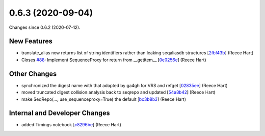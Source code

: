 
0.6.3 (2020-09-04)
###################

Changes since 0.6.2 (2020-07-12).

New Features
$$$$$$$$$$$$$

* translate_alias now returns list of string identifiers rather than leaking seqaliasdb structures [`2fbf43b <https://github.com/biocommons/biocommons.seqrepo/commit/2fbf43b>`_] (Reece Hart)
* Closes `#88 <https://github.com/biocommons/biocommons.seqrepo/issues/88/>`_: Implement SequenceProxy for return from __getitem__ [`0e0256e <https://github.com/biocommons/biocommons.seqrepo/commit/0e0256e>`_] (Reece Hart)

Other Changes
$$$$$$$$$$$$$$

* synchronized the digest name with that adopted by ga4gh for VRS and refget [`02835ee <https://github.com/biocommons/biocommons.seqrepo/commit/02835ee>`_] (Reece Hart)
* moved truncated digest collision analysis back to seqrepo and updated [`54a8b42 <https://github.com/biocommons/biocommons.seqrepo/commit/54a8b42>`_] (Reece Hart)
* make SeqRepo(..., use_sequenceproxy=True) the default [`bc3b8b3 <https://github.com/biocommons/biocommons.seqrepo/commit/bc3b8b3>`_] (Reece Hart)

Internal and Developer Changes
$$$$$$$$$$$$$$$$$$$$$$$$$$$$$$$

* added Timings notebook [`c8296be <https://github.com/biocommons/biocommons.seqrepo/commit/c8296be>`_] (Reece Hart)
